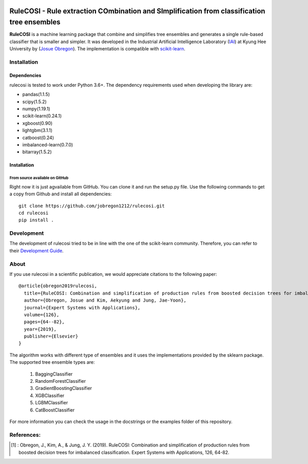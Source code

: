 .. -*- mode: rst -*-

|Travis|_ |AppVeyor|_ |Codecov|_ |CircleCI|_ |ReadTheDocs|_

.. |Travis| image:: https://travis-ci.org/scikit-learn-contrib/project-template.svg?branch=master
.. _Travis: https://travis-ci.org/scikit-learn-contrib/project-template

.. |AppVeyor| image:: https://ci.appveyor.com/api/projects/status/coy2qqaqr1rnnt5y/branch/master?svg=true
.. _AppVeyor: https://ci.appveyor.com/project/glemaitre/project-template

.. |Codecov| image:: https://codecov.io/gh/scikit-learn-contrib/project-template/branch/master/graph/badge.svg
.. _Codecov: https://codecov.io/gh/scikit-learn-contrib/project-template

.. |CircleCI| image:: https://circleci.com/gh/scikit-learn-contrib/project-template.svg?style=shield&circle-token=:circle-token
.. _CircleCI: https://circleci.com/gh/scikit-learn-contrib/project-template/tree/master

.. |ReadTheDocs| image:: https://readthedocs.org/projects/sklearn-template/badge/?version=latest
.. _ReadTheDocs: https://sklearn-template.readthedocs.io/en/latest/?badge=latest

RuleCOSI - Rule extraction COmbination and SImplification from classification tree ensembles
============================================================================================

.. _IAI: http://iai.khu.ac.kr/wiki/wiki.php
.. _Josue Obregon: https://josue-obregon.com/
.. _scikit-learn: http://scikit-learn.org/stable/

**RuleCOSI** is a machine learning package that combine and simplifies tree ensembles and generates
a single rule-based classifier that is smaller and simpler. It was developed in the Industrial Artificial
Intelligence Laboratory (`IAI`_) at Kyung Hee University by (`Josue Obregon`_). The implementation is compatible with scikit-learn_.

Installation
------------

Dependencies
~~~~~~~~~~~~

rulecosi is tested to work under Python 3.6+.
The dependency requirements used when developing the library are:

* pandas(1.1.5)
* scipy(1.5.2)
* numpy(1.19.1)
* scikit-learn(0.24.1)
* xgboost(0.90)
* lightgbm(3.1.1)
* catboost(0.24)
* imbalanced-learn(0.7.0)
* bitarray(1.5.2)

Installation
~~~~~~~~~~~~

From source available on GitHub
...............................

Right now it is just agvailable from GitHub. You can clone it and run the setup.py file. Use the following
commands to get a copy from Github and install all dependencies::

  git clone https://github.com/jobregon1212/rulecosi.git
  cd rulecosi
  pip install .




Development
-----------

The development of rulecosi tried to be in line with the one
of the scikit-learn community. Therefore, you can refer to their
`Development Guide
<http://scikit-learn.org/stable/developers>`_.

About
-----

If you use rulecosi in a scientific publication, we would appreciate
citations to the following paper::

    @article{obregon2019rulecosi,
      title={RuleCOSI: Combination and simplification of production rules from boosted decision trees for imbalanced classification},
      author={Obregon, Josue and Kim, Aekyung and Jung, Jae-Yoon},
      journal={Expert Systems with Applications},
      volume={126},
      pages={64--82},
      year={2019},
      publisher={Elsevier}
    }

The algorithm works with different type of ensembles and it uses the implementations provided by the sklearn package.
The supported tree ensemble types are:

    1. BaggingClassifier
    2. RandomForestClassifier
    3. GradientBoostingClassifier
    4. XGBClassifier
    5. LGBMClassifier
    6. CatBoostClassifier

For more information you can check the usage in the docstrings or the examples folder of this repository.


References:
-----------

.. [1] : Obregon, J., Kim, A., & Jung, J. Y. (2019). RuleCOSI: Combination and simplification of production rules from boosted decision trees for imbalanced classification. Expert Systems with Applications, 126, 64-82.

